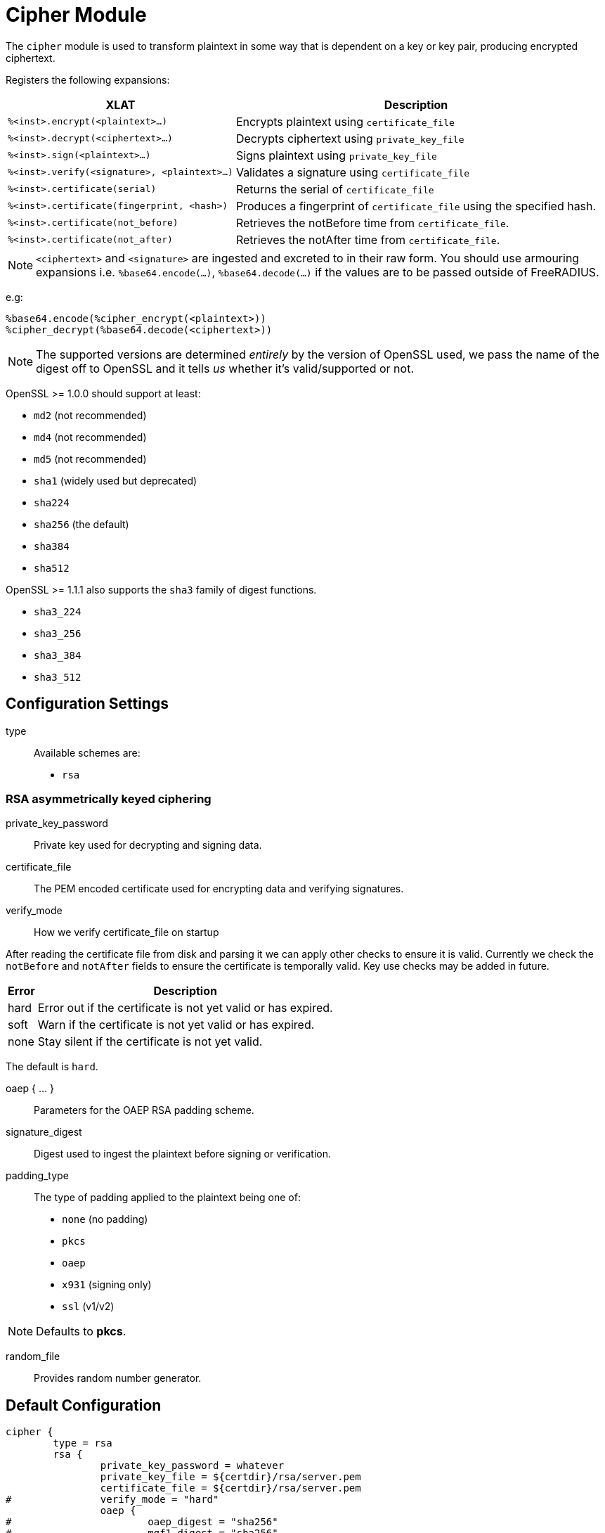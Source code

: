 



= Cipher Module

The `cipher` module is used to transform plaintext in some way that is dependent
on a key or key pair, producing encrypted ciphertext.

Registers the following expansions:

[options="header,autowidth"]
|===
| XLAT                                          | Description
| `%<inst>.encrypt(<plaintext>...)`             | Encrypts plaintext using `certificate_file`
| `%<inst>.decrypt(<ciphertext>...)`            | Decrypts ciphertext using `private_key_file`
| `%<inst>.sign(<plaintext>...)`                | Signs plaintext using `private_key_file`
| `%<inst>.verify(<signature>, <plaintext>...)`  | Validates a signature using `certificate_file`
| `%<inst>.certificate(serial)`                | Returns the serial of `certificate_file`
| `%<inst>.certificate(fingerprint, <hash>)`    | Produces a fingerprint of `certificate_file` using the specified hash.
| `%<inst>.certificate(not_before)`            | Retrieves the notBefore time from `certificate_file`.
| `%<inst>.certificate(not_after)`             | Retrieves the notAfter time from `certificate_file`.
|===

NOTE: `<ciphertext>` and `<signature>` are ingested and excreted to in their raw form.
You should use armouring expansions i.e. `%base64.encode(...)`, `%base64.decode(...)` if the values
are to be passed outside of FreeRADIUS.

e.g:

  %base64.encode(%cipher_encrypt(<plaintext>))
  %cipher_decrypt(%base64.decode(<ciphertext>))

NOTE: The supported versions are determined _entirely_ by the version of OpenSSL used, we
pass the name of the digest off to OpenSSL and it tells _us_ whether it's valid/supported
or not.

OpenSSL >= 1.0.0 should support at least:

   * `md2`     (not recommended)
   * `md4`     (not recommended)
   * `md5`     (not recommended)
   * `sha1`    (widely used but deprecated)
   * `sha224`
   * `sha256`  (the default)
   * `sha384`
   * `sha512`

OpenSSL >= 1.1.1 also supports the `sha3` family of digest functions.

   * `sha3_224`
   * `sha3_256`
   * `sha3_384`
   * `sha3_512`



## Configuration Settings


type::

Available schemes are:

  * `rsa`



### RSA asymmetrically keyed ciphering

private_key_password::

Private key used for decrypting and signing data.



certificate_file::

The PEM encoded certificate used for encrypting data and verifying signatures.



verify_mode:: How we verify certificate_file on startup

After reading the certificate file from disk and parsing it we can
apply other checks to ensure it is valid.  Currently we check
the `notBefore` and `notAfter` fields to ensure the certificate is
temporally valid.  Key use checks may be added in future.

[options="header,autowidth"]
|===
| Error | Description
| hard  | Error out if the certificate is not yet valid or has expired.
| soft  | Warn if the certificate is not yet valid or has expired.
| none  | Stay silent if the certificate is not yet valid.
|===

The default is `hard`.



oaep { ... }::

Parameters for the OAEP RSA padding scheme.



signature_digest::

Digest used to ingest the plaintext before signing or verification.



padding_type::

The type of padding applied to the plaintext being one of:

  * `none` (no padding)
  * `pkcs`
  * `oaep`
  * `x931` (signing only)
  * `ssl` (v1/v2)

NOTE: Defaults to *pkcs*.



random_file:: Provides random number generator.


== Default Configuration

```
cipher {
	type = rsa
	rsa {
		private_key_password = whatever
		private_key_file = ${certdir}/rsa/server.pem
		certificate_file = ${certdir}/rsa/server.pem
#		verify_mode = "hard"
		oaep {
#			oaep_digest = "sha256"
#			mgf1_digest = "sha256"
#			label = ""
		}
#		signature_digest = "sha256"
#		padding_type = pkcs
#		random_file = /dev/urandom
	}
}
```

// Copyright (C) 2025 Network RADIUS SAS.  Licenced under CC-by-NC 4.0.
// This documentation was developed by Network RADIUS SAS.
